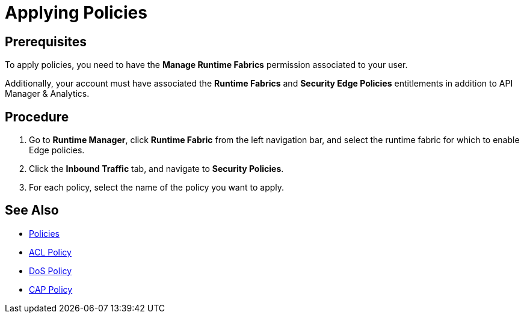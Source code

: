 = Applying Policies

== Prerequisites

To apply policies, you need to have the *Manage Runtime Fabrics* permission associated to your user.

Additionally, your account must have associated the *Runtime Fabrics* and *Security Edge Policies* entitlements in addition to API Manager & Analytics.

== Procedure

. Go to *Runtime Manager*, click *Runtime Fabric* from the left navigation bar, and select the runtime fabric for which to enable Edge policies.
. Click the *Inbound Traffic* tab, and navigate to *Security Policies*.
. For each policy, select the name of the policy you want to apply.

== See Also

* xref:index-policies.adoc[Policies]
* xref:acl-policy.adoc[ACL Policy]
* xref:dos-policy.adoc[DoS Policy]
* xref:cap-policy.adoc[CAP Policy]
